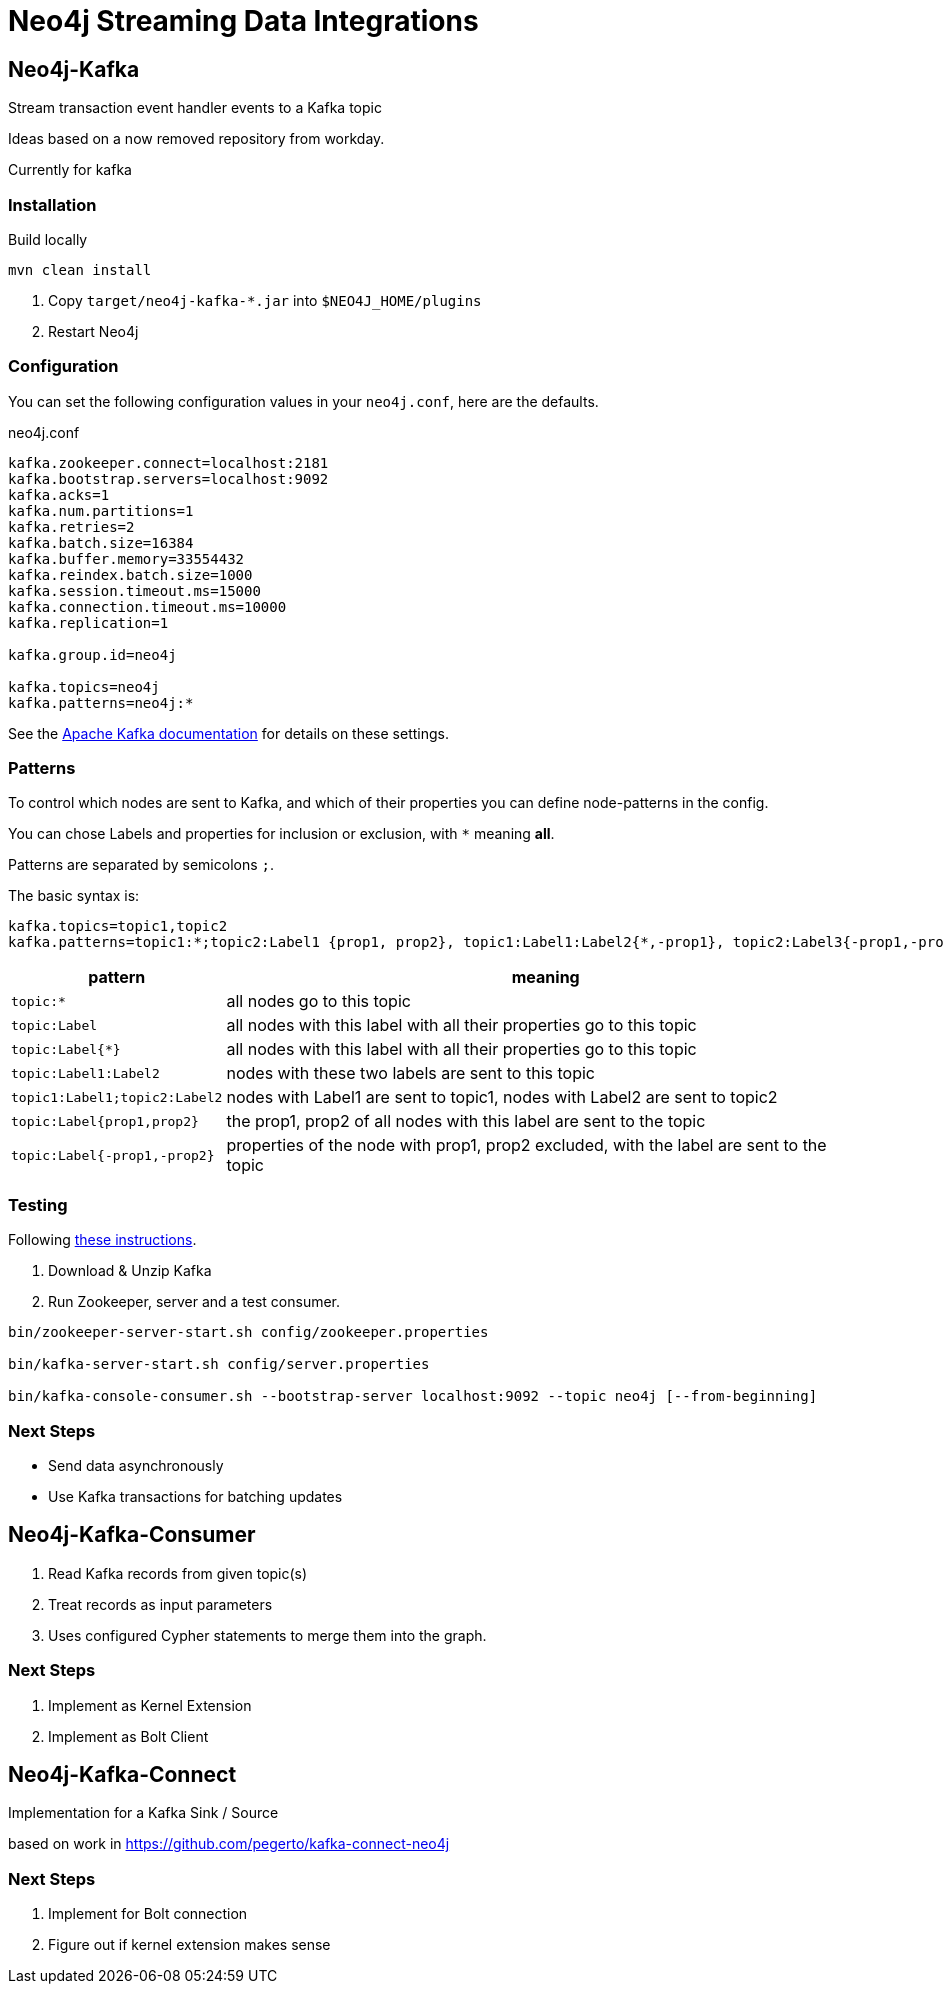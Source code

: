 = Neo4j Streaming Data Integrations



== Neo4j-Kafka

Stream transaction event handler events to a Kafka topic

Ideas based on a now removed repository from workday.

Currently for kafka


=== Installation

Build locally
// todo release

----
mvn clean install
----

2. Copy `target/neo4j-kafka-*.jar` into `$NEO4J_HOME/plugins`
3. Restart Neo4j

=== Configuration

You can set the following configuration values in your `neo4j.conf`, here are the defaults.

// prefix ?
// topic:*{*};:Node {prop1, prop2}, :Node{*,-prop1}

.neo4j.conf
----
kafka.zookeeper.connect=localhost:2181
kafka.bootstrap.servers=localhost:9092
kafka.acks=1
kafka.num.partitions=1
kafka.retries=2
kafka.batch.size=16384
kafka.buffer.memory=33554432
kafka.reindex.batch.size=1000
kafka.session.timeout.ms=15000
kafka.connection.timeout.ms=10000
kafka.replication=1

kafka.group.id=neo4j

kafka.topics=neo4j
kafka.patterns=neo4j:*
----

See the https://kafka.apache.org/documentation/#brokerconfigs[Apache Kafka documentation] for details on these settings.

=== Patterns

To control which nodes are sent to Kafka, and which of their properties you can define node-patterns in the config.

You can chose Labels and properties for inclusion or exclusion, with `+*+` meaning *all*.

Patterns are separated by semicolons `;`.

The basic syntax is:

----
kafka.topics=topic1,topic2
kafka.patterns=topic1:*;topic2:Label1 {prop1, prop2}, topic1:Label1:Label2{*,-prop1}, topic2:Label3{-prop1,-prop2,prop3}
----

[cols="1m,3a",opts=header]
|===
| pattern
| meaning

| topic:*
| all nodes go to this topic

| topic:Label
| all nodes with this label with all their properties go to this topic

| topic:Label{*}
| all nodes with this label with all their properties go to this topic

| topic:Label1:Label2
| nodes with these two labels are sent to this topic

| topic1:Label1;topic2:Label2
| nodes with Label1 are sent to topic1, nodes with Label2 are sent to topic2

| topic:Label{prop1,prop2}
| the prop1, prop2 of all nodes with this label are sent to the topic

| topic:Label{-prop1,-prop2}
| properties of the node with prop1, prop2 excluded, with the label are sent to the topic

|===

=== Testing

Following https://kafka.apache.org/quickstart[these instructions].

1. Download & Unzip Kafka

2. Run Zookeeper, server and a test consumer.

----
bin/zookeeper-server-start.sh config/zookeeper.properties

bin/kafka-server-start.sh config/server.properties

bin/kafka-console-consumer.sh --bootstrap-server localhost:9092 --topic neo4j [--from-beginning]
----

=== Next Steps

* Send data asynchronously
* Use Kafka transactions for batching updates


== Neo4j-Kafka-Consumer

1. Read Kafka records from given topic(s)
2. Treat records as input parameters
3. Uses configured Cypher statements to merge them into the graph.

=== Next Steps

1. Implement as Kernel Extension
2. Implement as Bolt Client

== Neo4j-Kafka-Connect

Implementation for a Kafka Sink / Source

based on work in https://github.com/pegerto/kafka-connect-neo4j

=== Next Steps

1. Implement for Bolt connection
2. Figure out if kernel extension makes sense
